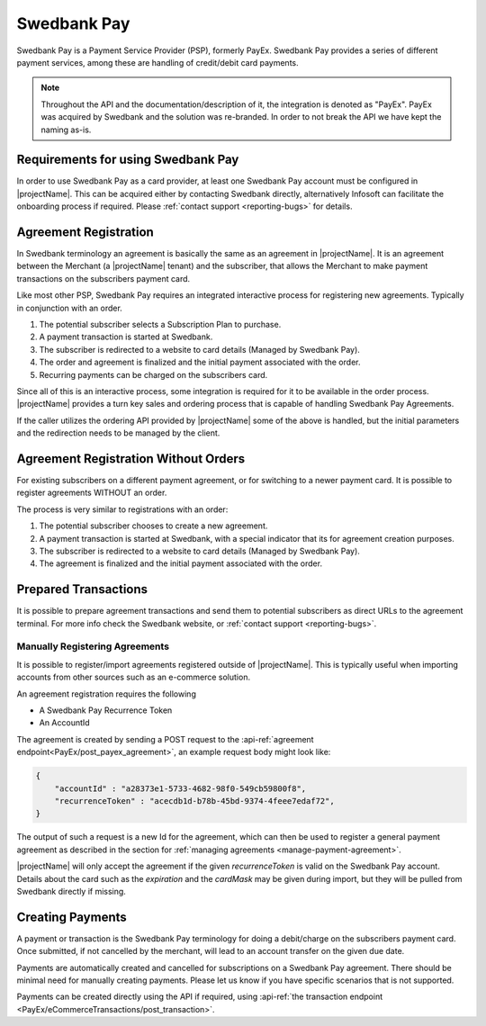 .. _provider-swedbank:

Swedbank Pay
=============

Swedbank Pay is a Payment Service Provider (PSP), formerly PayEx. 
Swedbank Pay provides a series of different payment services, among these are handling of credit/debit card payments.

.. Note:: 

    Throughout the API and the documentation/description of it, 
    the integration is denoted as "PayEx". PayEx was acquired by Swedbank and the solution was re-branded.
    In order to not break the API we have kept the naming as-is.

Requirements for using Swedbank Pay
-----------------------------------
In order to use Swedbank Pay as a card provider, at least one Swedbank Pay account must be configured in |projectName|.
This can be acquired either by contacting Swedbank directly, alternatively Infosoft can facilitate the onboarding process if required. 
Please :ref:`contact support <reporting-bugs>` for details.

Agreement Registration
----------------------
In Swedbank terminology an agreement is basically the same as an agreement in |projectName|.
It is an agreement between the Merchant (a |projectName| tenant) and the subscriber, that allows the Merchant to make payment transactions on the subscribers payment card.

Like most other PSP, Swedbank Pay requires an integrated interactive process for registering new agreements. 
Typically in conjunction with an order.

1. The potential subscriber selects a Subscription Plan to purchase.
2. A payment transaction is started at Swedbank.
3. The subscriber is redirected to a website to card details (Managed by Swedbank Pay).
4. The order and agreement is finalized and the initial payment associated with the order.
5. Recurring payments can be charged on the subscribers card.

Since all of this is an interactive process, some integration is required for it to be available in the order process.
|projectName| provides a turn key sales and ordering process that is capable of handling Swedbank Pay Agreements.

If the caller utilizes the ordering API provided by |projectName| some of the above is handled, but the initial parameters and the redirection needs to be managed by the client.

Agreement Registration Without Orders
-------------------------------------
For existing subscribers on a different payment agreement, or for switching to a newer payment card. 
It is possible to register agreements WITHOUT an order.

The process is very similar to registrations with an order:

1. The potential subscriber chooses to create a new agreement.
2. A payment transaction is started at Swedbank, with a special indicator that its for agreement creation purposes.
3. The subscriber is redirected to a website to card details (Managed by Swedbank Pay).
4. The agreement is finalized and the initial payment associated with the order.


Prepared Transactions
---------------------
It is possible to prepare agreement transactions and send them to potential subscribers as direct URLs to the agreement terminal.
For more info check the Swedbank website, or :ref:`contact support <reporting-bugs>`.


Manually Registering Agreements
~~~~~~~~~~~~~~~~~~~~~~~~~~~~~~~
It is possible to register/import agreements registered outside of |projectName|.
This is typically useful when importing accounts from other sources such as an e-commerce solution.

An agreement registration requires the following

* A Swedbank Pay Recurrence Token
* An AccountId

The agreement is created by sending a POST request to the :api-ref:`agreement endpoint<PayEx/post_payex_agreement>`, an example request body might look like:

.. code-block:: json

    {
        "accountId" : "a28373e1-5733-4682-98f0-549cb59800f8",
        "recurrenceToken" : "acecdb1d-b78b-45bd-9374-4feee7edaf72",
    }

The output of such a request is a new Id for the agreement, which can then be used to register a general payment agreement as described in the section for :ref:`managing agreements <manage-payment-agreement>`.

|projectName| will only accept the agreement if the given `recurrenceToken` is valid on the Swedbank Pay account.
Details about the card such as the `expiration` and the `cardMask` may be given during import, but they will be pulled from Swedbank directly if missing.

Creating Payments
-----------------
A payment or transaction is the Swedbank Pay terminology for doing a debit/charge on the subscribers payment card.
Once submitted, if not cancelled by the merchant, will lead to an account transfer on the given due date.

Payments are automatically created and cancelled for subscriptions on a Swedbank Pay agreement. 
There should be minimal need for manually creating payments. 
Please let us know if you have specific scenarios that is not supported.

Payments can be created directly using the API if required, using :api-ref:`the transaction endpoint <PayEx/eCommerceTransactions/post_transaction>`.
